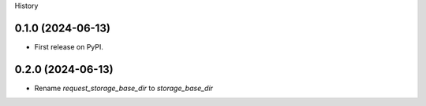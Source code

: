 History

0.1.0 (2024-06-13)
------------------

* First release on PyPI.

0.2.0 (2024-06-13)
------------------

* Rename `request_storage_base_dir` to `storage_base_dir`